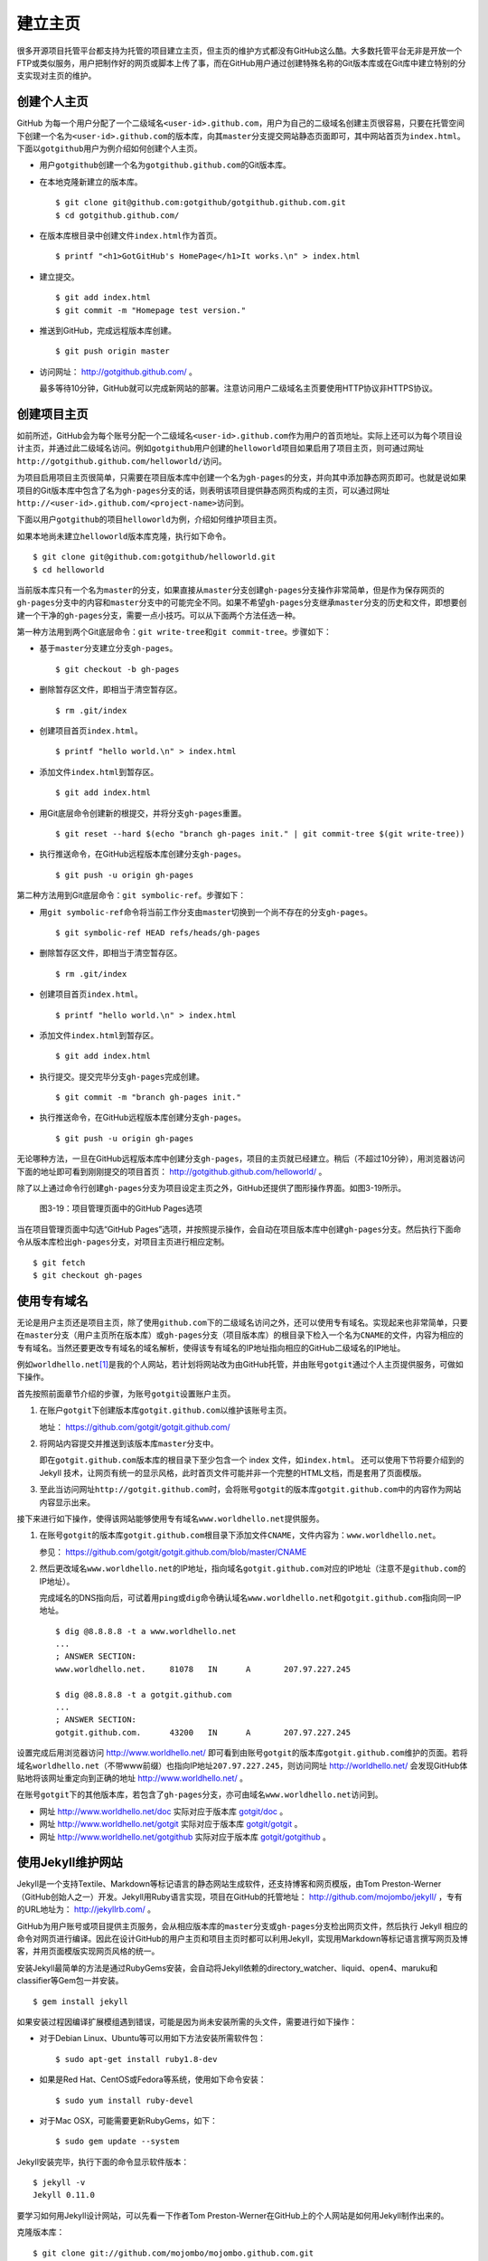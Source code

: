 建立主页
=================

很多开源项目托管平台都支持为托管的项目建立主页，但主页的维护方式都没有GitHub这么酷。大多数托管平台无非是开放一个FTP或类似服务，用户把制作好的网页或脚本上传了事，而在GitHub用户通过创建特殊名称的Git版本库或在Git库中建立特别的分支实现对主页的维护。

创建个人主页
--------------

GitHub 为每一个用户分配了一个二级域名\ ``<user-id>.github.com``\ ，用户为自己的二级域名创建主页很容易，只要在托管空间下创建一个名为\ ``<user-id>.github.com``\ 的版本库，向其\ ``master``\ 分支提交网站静态页面即可，其中网站首页为\ ``index.html``\ 。下面以\ ``gotgithub``\ 用户为例介绍如何创建个人主页。

* 用户\ ``gotgithub``\ 创建一个名为\ ``gotgithub.github.com``\ 的Git版本库。

* 在本地克隆新建立的版本库。

  ::

    $ git clone git@github.com:gotgithub/gotgithub.github.com.git
    $ cd gotgithub.github.com/

* 在版本库根目录中创建文件\ ``index.html``\ 作为首页。

  ::

    $ printf "<h1>GotGitHub's HomePage</h1>It works.\n" > index.html

* 建立提交。

  ::

    $ git add index.html
    $ git commit -m "Homepage test version."

* 推送到GitHub，完成远程版本库创建。

  ::

    $ git push origin master

* 访问网址： http://gotgithub.github.com/ 。

  最多等待10分钟，GitHub就可以完成新网站的部署。注意访问用户二级域名主页要使用HTTP协议非HTTPS协议。

创建项目主页
---------------

如前所述，GitHub会为每个账号分配一个二级域名\ ``<user-id>.github.com``\ 作为用户的首页地址。实际上还可以为每个项目设计主页，并通过此二级域名访问。例如\ ``gotgithub``\ 用户创建的\ ``helloworld``\ 项目如果启用了项目主页，则可通过网址\ ``http://gotgithub.github.com/helloworld/``\ 访问。

为项目启用项目主页很简单，只需要在项目版本库中创建一个名为\ ``gh-pages``\ 的分支，并向其中添加静态网页即可。也就是说如果项目的Git版本库中包含了名为\ ``gh-pages``\ 分支的话，则表明该项目提供静态网页构成的主页，可以通过网址\ ``http://<user-id>.github.com/<project-name>``\ 访问到。

下面以用户\ ``gotgithub``\ 的项目\ ``helloworld``\ 为例，介绍如何维护项目主页。

如果本地尚未建立\ ``helloworld``\ 版本库克隆，执行如下命令。

::

  $ git clone git@github.com:gotgithub/helloworld.git
  $ cd helloworld

当前版本库只有一个名为\ ``master``\ 的分支，如果直接从\ ``master``\ 分支创建\ ``gh-pages``\ 分支操作非常简单，但是作为保存网页的\ ``gh-pages``\ 分支中的内容和\ ``master``\ 分支中的可能完全不同。如果不希望\ ``gh-pages``\ 分支继承\ ``master``\ 分支的历史和文件，即想要创建一个干净的\ ``gh-pages``\ 分支，需要一点小技巧。可以从下面两个方法任选一种。

第一种方法用到两个Git底层命令：\ ``git write-tree``\ 和\ ``git commit-tree``\ 。步骤如下：

* 基于\ ``master``\ 分支建立分支\ ``gh-pages``\ 。

  ::

    $ git checkout -b gh-pages

* 删除暂存区文件，即相当于清空暂存区。

  ::

    $ rm .git/index

* 创建项目首页\ ``index.html``\ 。

  ::

    $ printf "hello world.\n" > index.html

* 添加文件\ ``index.html``\ 到暂存区。

  ::

    $ git add index.html

* 用Git底层命令创建新的根提交，并将分支\ ``gh-pages``\ 重置。

  ::

    $ git reset --hard $(echo "branch gh-pages init." | git commit-tree $(git write-tree))

* 执行推送命令，在GitHub远程版本库创建分支\ ``gh-pages``\ 。

  ::

    $ git push -u origin gh-pages

第二种方法用到Git底层命令：\ ``git symbolic-ref``\ 。步骤如下：


* 用\ ``git symbolic-ref``\ 命令将当前工作分支由\ ``master``\ 切换到一个尚不存在的分支\ ``gh-pages``\ 。

  ::

    $ git symbolic-ref HEAD refs/heads/gh-pages

* 删除暂存区文件，即相当于清空暂存区。

  ::

    $ rm .git/index

* 创建项目首页\ ``index.html``\ 。

  ::

    $ printf "hello world.\n" > index.html

* 添加文件\ ``index.html``\ 到暂存区。

  ::

    $ git add index.html

* 执行提交。提交完毕分支\ ``gh-pages``\ 完成创建。

  ::

    $ git commit -m "branch gh-pages init."

* 执行推送命令，在GitHub远程版本库创建分支\ ``gh-pages``\ 。

  ::

    $ git push -u origin gh-pages

无论哪种方法，一旦在GitHub远程版本库中创建分支\ ``gh-pages``\ ，项目的主页就已经建立。稍后（不超过10分钟），用浏览器访问下面的地址即可看到刚刚提交的项目首页： http://gotgithub.github.com/helloworld/ 。

除了以上通过命令行创建\ ``gh-pages``\ 分支为项目设定主页之外，GitHub还提供了图形操作界面。如图3-19所示。

.. figure:: /images/project-hosting/github-pages.png
   :scale: 100

   图3-19：项目管理页面中的GitHub Pages选项

当在项目管理页面中勾选“GitHub Pages”选项，并按照提示操作，会自动在项目版本库中创建\ ``gh-pages``\ 分支。然后执行下面命令从版本库检出\ ``gh-pages``\ 分支，对项目主页进行相应定制。

::

  $ git fetch
  $ git checkout gh-pages

使用专有域名
---------------

无论是用户主页还是项目主页，除了使用\ ``github.com``\ 下的二级域名访问之外，还可以使用专有域名。实现起来也非常简单，只要在\ ``master``\ 分支（用户主页所在版本库）或\ ``gh-pages``\ 分支（项目版本库）的根目录下检入一个名为\ ``CNAME``\ 的文件，内容为相应的专有域名。当然还要更改专有域名的域名解析，使得该专有域名的IP地址指向相应的GitHub二级域名的IP地址。

例如\ ``worldhello.net``\ [#]_\ 是我的个人网站，若计划将网站改为由GitHub托管，并由账号\ ``gotgit``\ 通过个人主页提供服务，可做如下操作。

首先按照前面章节介绍的步骤，为账号\ ``gotgit``\ 设置账户主页。

1. 在账户\ ``gotgit``\ 下创建版本库\ ``gotgit.github.com``\ 以维护该账号主页。

   地址： https://github.com/gotgit/gotgit.github.com/

2. 将网站内容提交并推送到该版本库\ ``master``\ 分支中。

   即在\ ``gotgit.github.com``\ 版本库的根目录下至少包含一个 index 文件，如\ ``index.html``\ 。
   还可以使用下节将要介绍到的 Jekyll 技术，让网页有统一的显示风格，此时首页文件可能并非一个完整的HTML文档，而是套用了页面模版。

3. 至此当访问网址\ ``http://gotgit.github.com``\ 时，会将账号\ ``gotgit``\ 的版本库\ ``gotgit.github.com``\ 中的内容作为网站内容显示出来。

接下来进行如下操作，使得该网站能够使用专有域名\ ``www.worldhello.net``\ 提供服务。

1. 在账号\ ``gotgit``\ 的版本库\ ``gotgit.github.com``\ 根目录下添加文件\ ``CNAME``\ ，文件内容为：\ ``www.worldhello.net``\ 。

   参见： https://github.com/gotgit/gotgit.github.com/blob/master/CNAME

2. 然后更改域名\ ``www.worldhello.net``\ 的IP地址，指向域名\ ``gotgit.github.com``\ 对应的IP地址（注意不是\ ``github.com``\ 的IP地址）。

   完成域名的DNS指向后，可试着用\ ``ping``\ 或\ ``dig``\ 命令确认域名\ ``www.worldhello.net``\ 和\ ``gotgit.github.com``\ 指向同一IP地址。

   ::

     $ dig @8.8.8.8 -t a www.worldhello.net
     ...
     ; ANSWER SECTION:
     www.worldhello.net.     81078   IN      A       207.97.227.245
     
     $ dig @8.8.8.8 -t a gotgit.github.com
     ...
     ; ANSWER SECTION:
     gotgit.github.com.      43200   IN      A       207.97.227.245

设置完成后用浏览器访问 http://www.worldhello.net/ 即可看到由账号\ ``gotgit``\ 的版本库\ ``gotgit.github.com``\ 维护的页面。若将域名\ ``worldhello.net``\ （不带www前缀）也指向IP地址\ ``207.97.227.245``\ ，则访问网址 http://worldhello.net/ 会发现GitHub体贴地将该网址重定向到正确的地址 http://www.worldhello.net/ 。

在账号\ ``gotgit``\ 下的其他版本库，若包含了\ ``gh-pages``\ 分支，亦可由域名\ ``www.worldhello.net``\ 访问到。

* 网址 http://www.worldhello.net/doc 实际对应于版本库 `gotgit/doc <https://github.com/gotgit/doc>`_ 。
* 网址 http://www.worldhello.net/gotgit 实际对应于版本库 `gotgit/gotgit <https://github.com/gotgit/gotgit>`_ 。
* 网址 http://www.worldhello.net/gotgithub 实际对应于版本库 `gotgit/gotgithub <https://github.com/gotgit/gotgithub>`_ 。


使用Jekyll维护网站
-------------------------

Jekyll是一个支持Textile、Markdown等标记语言的静态网站生成软件，还支持博客和网页模版，由Tom Preston-Werner（GitHub创始人之一）开发。Jekyll用Ruby语言实现，项目在GitHub的托管地址： http://github.com/mojombo/jekyll/ ，专有的URL地址为： http://jekyllrb.com/ 。

GitHub为用户账号或项目提供主页服务，会从相应版本库的\ ``master``\ 分支或\ ``gh-pages``\ 分支检出网页文件，然后执行 Jekyll 相应的命令对网页进行编译。因此在设计GitHub的用户主页和项目主页时都可以利用Jekyll，实现用Markdown等标记语言撰写网页及博客，并用页面模版实现网页风格的统一。

安装Jekyll最简单的方法是通过RubyGems安装，会自动将Jekyll依赖的directory_watcher、liquid、open4、maruku和classifier等Gem包一并安装。

::

  $ gem install jekyll

如果安装过程因编译扩展模组遇到错误，可能是因为尚未安装所需的头文件，需要进行如下操作：

* 对于Debian Linux、Ubuntu等可以用如下方法安装所需软件包：

  ::
  
    $ sudo apt-get install ruby1.8-dev

* 如果是Red Hat、CentOS或Fedora等系统，使用如下命令安装：

  ::
  
    $ sudo yum install ruby-devel

* 对于Mac OSX，可能需要更新RubyGems，如下：

  ::
  
    $ sudo gem update --system

Jekyll安装完毕，执行下面的命令显示软件版本：

::

  $ jekyll -v
  Jekyll 0.11.0

要学习如何用Jekyll设计网站，可以先看一下作者Tom Preston-Werner在GitHub上的个人网站是如何用Jekyll制作出来的。

克隆版本库：

::

  $ git clone git://github.com/mojombo/mojombo.github.com.git

版本库包含的文件如下：

::

  $ cd mojombo.github.com
  $ ls -F
  CNAME           _config.yml     _posts/         css/            index.html
  README.textile  _layouts/       atom.xml        images/         random/

版本库根目录下的\ ``index.html``\ 文件不是一个普通的HTML文件，而是使用 Liquid 模版语言\ [#]_\ 定义的页面。

::

   1 ---
   2 layout: default
   3 title: Tom Preston-Werner
   4 ---
   5 
   6 <div id="home">
   7   <h1>Blog Posts</h1>
   8   <ul class="posts">
   9     {% for post in site.posts %}
  10       <li><span>{{ post.date | date_to_string }}</span> &raquo; <a href="{{ post.url }}">{{ post.title }}</a></li>
  11     {% endfor %}
  12   </ul>
     ...
  63 </div>

为方便描述为内容添加了行号，说明如下：

* 第1-4行是YAML格式的文件头，设定了该文件所使用的模版文件及模版中要用到的变量。

  凡是设置有YAML文件头的文件（目录\ ``_layouts``\ 除外）无论文件扩展名是什么，都会在Jekyll编译时进行转换。若源文件由Markdown等标记语言撰写（扩展名为\ ``.md``\ 、\ ``.textile``\ 等），Jekyll还会将编译后的文件还将以扩展名\ ``.html``\ 来保存。

* 其中第2行含义为使用default模版。

  对应的模版文件为\ ``_layouts/default.html``\ 。

* 第3行设定本页面的标题。

  在模版文件\ ``_layouts/default.html``\ 中用\ ``{{ page.title }}``\ 语法嵌入所设置的标题。下面是模版文件中部分内容：

  ::

    <head>
       <meta http-equiv="content-type" content="text/html; charset=utf-8" />
       <title>{{ page.title }}</title>

* 第6行开始的内容绝大多数是标准的HTML语法，其中夹杂少量Liquid模版特有的语法。

* 第9行和第11行，对于有着Liquid或其他模版编程经验的用户，不难理解其中出现的由“{%”和“%}”标识的指令是一个循环指令（for循环），用于逐条对博客进行相关操作。

* 第10行中由“{{”和“}}”标识的表达式则用于显示博文的日期、链接和标题。

非下划线（_）开头的文件（包括子目录中文件），如果包含YAML文件头，就会使用Jekyll进行编译，并将编译后的文件复制到目标文件夹（默认为\ ``_site``\ 目录）下。对于包含YAML文件头并用标记语言Markdown等撰写的文件，还会将编译后的文件以\ ``.html``\ 扩展名保存。而以下划线开头的文件和目录有的直接忽略不予处理（如\ ``_layouts``\ 、\ ``_site``\ 目录等），有的则需要特殊处理（如\ ``_post``\ 目录）。

目录\ ``_post``\ 用于保存博客条目，每个博客条目都以\ ``<YYYY>-<MM>-<DD>-<blog-tiltle>``\ 格式的文件名命名。扩展名为\ ``.md``\ 的为Markdown格式，扩展名为\ ``.textile``\ 的为Textile格式。这些文件都包含类似的文件头：

::

  ---
  layout: post
  title: How I Turned Down $300,000 from Microsoft to go Full-Time on GitHub
  ---

即博客使用文件\ ``_layouts/post.html``\ 作为页面模版，而不是\ ``index.html``\ 等文件所使用的\ ``_layouts/default.html``\ 模版。这些模版文件都采用Liquid模版语法。保存于\ ``_post``\ 目录下的博客文件编译后会以\ ``<YYYY>/<MM>/<DD>/<blog-title>.html``\ 文件名保存在输出目录中。

在根目录下还有一个配置文件\ ``_config.yml``\ 用于覆盖Jekyll的默认设置，例如本版本库中的设置。

::

  markdown: rdiscount
  pygments: true

第1行设置使用rdiscount软件包作为Markdown的解析引擎，而非默认的Maruku。第2行开启pygments支持。对于中文用户强烈建议通过配置文件\ ``_config.yml``\ 重设 markdown 解析引擎，默认的 Maruku 对中文支持不好，而使用 rdiscount 或 kramdown 均可。关于该配置文件的更多参数详见Jekyll项目维基\ [#]_\  。

编译Jekyll编辑网站只需在根目录执行\ ``jekyll``\ 命令，下面的命令是GitHub更新网站所使用的默认指令。

::

  $ jekyll --pygments --safe

现在执行这条命令，就会将整个网站创建在目录\ ``_site``\ 下。

如果没有安装Apache等Web服务器，还可以使用Jekyll的内置Web服务器。

::

  $ jekyll --server

默认在端口4000开启Web服务器。

网址 http://gitready.com/ 是一个提供Git使用小窍门的网站，如图3-20所示。

.. figure:: /images/project-hosting/gitready.png
   :scale: 100

   图3-20：Git Ready 网站

你相信这是一个用Jekyll制作的网站么？看看该网站对应的IP，会发现其指向的正是GitHub。研究GitHub上 `gitready`_ 用户托管的版本库，会发现\ ``en``\ 版本库的\ ``gh-pages``\ 分支负责生成\ ``gitready.com``\ 网站，\ ``de``\ 版本库的\ ``gh-pages``\ 分支负责生成德文网站\ ``de.gitready.com``\ ，等等。而\ ``gitready``\ 版本库则是各种语种网站的汇总。

.. _`gitready`: https://github.com/gitready 

我的个人网站也使用Jekyll构建并托管在GitHub上，网址： http://www.worldhello.net/ 。

----

.. [#] “Hello, world”最为程序员所熟知，2002年申请不到helloworld相关域名便退而求其次，申请了 worldhello.net。
.. [#] http://liquidmarkup.org/
.. [#] https://github.com/mojombo/jekyll/wiki/configuration
